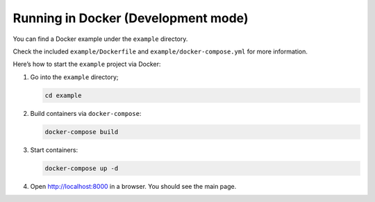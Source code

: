 ====================================
Running in Docker (Development mode)
====================================

You can find a Docker example under the ``example`` directory.

Check the included ``example/Dockerfile`` and ``example/docker-compose.yml`` for more information.

Here’s how to start the ``example`` project via Docker:

#. Go into the ``example`` directory;

   .. code-block:: bash

      cd example

#. Build containers via ``docker-compose``:

   .. code-block:: bash

      docker-compose build

#. Start containers:

   .. code-block:: bash

      docker-compose up -d

#. Open `http://localhost:8000 <http://localhost:8000>`_ in a browser. You should see the main page.
